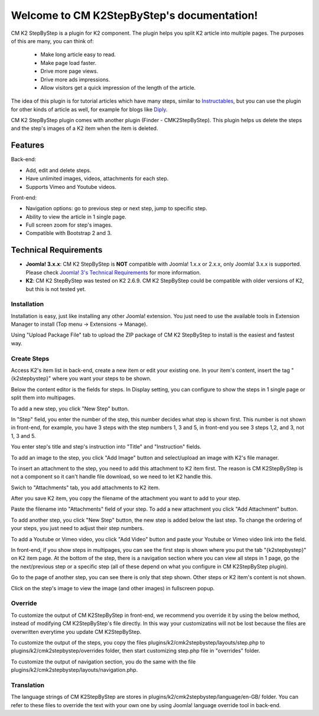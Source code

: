 .. CM K2StepByStep documentation master file, created by
   sphinx-quickstart on Sun Feb 14 09:53:26 2016.
   You can adapt this file completely to your liking, but it should at least
   contain the root `toctree` directive.

Welcome to CM K2StepByStep's documentation!
===========================================

CM K2 StepByStep is a plugin for K2 component. The plugin helps you split K2 article into multiple pages. The purposes of this are many, you can think of:

 * Make long article easy to read.
 * Make page load faster.
 * Drive more page views.
 * Drive more ads impressions.
 * Allow visitors get a quick impression of the length of the article.

The idea of this plugin is for tutorial articles which have many steps, similar to `Instructables <http://www.instructables.com/>`_, but you can use the plugin for other kinds of article as well, for example for blogs like `Diply <http://www.diply.com/>`_.

CM K2 StepByStep plugin comes with another plugin (Finder - CMK2StepByStep). This plugin helps us delete the steps and the step's images of a K2 item when the item is deleted.

Features
--------

Back-end:

* Add, edit and delete steps.
* Have unlimited images, videos, attachments for each step.
* Supports Vimeo and Youtube videos.

Front-end:

* Navigation options: go to previous step or next step, jump to specific step.
* Ability to view the article in 1 single page.
* Full screen zoom for step's images.
* Compatible with Bootstrap 2 and 3.

Technical Requirements
----------------------

* **Joomla! 3.x.x**: CM K2 StepByStep is **NOT** compatible with Joomla! 1.x.x or 2.x.x, only Joomla! 3.x.x is supported. Please check `Joomla! 3's Technical Requirements <http://www.joomla.org/technical-requirements.html>`_ for more information.
* **K2**: CM K2 StepByStep was tested on K2 2.6.9. CM K2 StepByStep could be compatible with older versions of K2, but this is not tested yet.

============
Installation
============

Installation is easy, just like installing any other Joomla! extension. You just need to use the available tools in Extension Manager to install (Top menu -> Extensions -> Manage).

.. image:: images/installation_01.jpg

Using "Upload Package File" tab to upload the ZIP package of CM K2 StepByStep to install is the easiest and fastest way.

============
Create Steps
============

Access K2's item list in back-end, create a new item or edit your existing one. In your item's content, insert the tag "{k2stepbystep}" where you want your steps to be shown.

.. image:: images/k2_item_detail_02.jpg

Below the content editor is the fields for steps. In Display setting, you can configure to show the steps in 1 single page or split them into multipages.

.. image:: images/k2_item_detail_03.jpg

To add a new step, you click "New Step" button.

.. image:: images/k2_item_detail_04.jpg

In "Step" field, you enter the number of the step, this number decides what step is shown first. This number is not shown in front-end, for example, you have 3 steps with the step numbers 1, 3 and 5, in front-end you see 3 steps 1,2, and 3, not 1, 3 and 5.

You enter step's title and step's instruction into "Title" and "Instruction" fields.

To add an image to the step, you click "Add Image" button and select/upload an image with K2's file manager.

.. image:: images/k2_item_detail_05.jpg

To insert an attachment to the step, you need to add this attachment to K2 item first. The reason is CM K2StepByStep is not a component so it can't handle file download, so we need to let K2 handle this.

Swich to "Attachments" tab, you add attachments to K2 item.

.. image:: images/k2_item_detail_08.jpg

After you save K2 item, you copy the filename of the attachment you want to add to your step.

.. image:: images/k2_item_detail_09.jpg

Paste the filename into "Attachments" field of your step. To add a new attachment you click "Add Attachment" button.

.. image:: images/k2_item_detail_10.jpg

To add another step, you click "New Step" button, the new step is added below the last step. To change the ordering of your steps, you just need to adjust their step numbers.

.. image:: images/k2_item_detail_11.jpg

To add a Youtube or Vimeo video, you click "Add Video" button and paste your Youtube or Vimeo video link into the field.

.. image:: images/k2_item_detail_02.jpg

In front-end, if you show steps in multipages, you can see the first step is shown where you put the tab "{k2stepbystep}" on K2 item page. At the bottom of the step, there is a navigation section where you can view all steps in 1 page, go the the next/previous step or a specific step (all of these depend on what you configure in CM K2StepByStep plugin).

.. image:: images/front_end_01.jpg

Go to the page of another step, you can see there is only that step shown. Other steps or K2 item's content is not shown.

.. image:: images/front_end_02.jpg

Click on the step's image to view the image (and other images) in fullscreen popup.

.. image:: images/front_end_03.jpg

========
Override
========

To customize the output of CM K2StepByStep in front-end, we recommend you override it by using the below method, instead of modifying CM K2StepByStep's file directly. In this way your customizatins will not be lost because the files are overwritten everytime you update CM K2StepByStep.

To customize the output of the steps, you copy the files plugins/k2/cmk2stepbystep/layouts/step.php to plugins/k2/cmk2stepbystep/overrides folder, then start customizing step.php file in "overrides" folder.

To customize the output of navigation section, you do the same with the file plugins/k2/cmk2stepbystep/layouts/navigation.php.

===========
Translation
===========

The language strings of CM K2StepByStep are stores in plugins/k2/cmk2stepbystep/language/en-GB/ folder. You can refer to these files to override the text with your own one by using Joomla! language override tool in back-end.